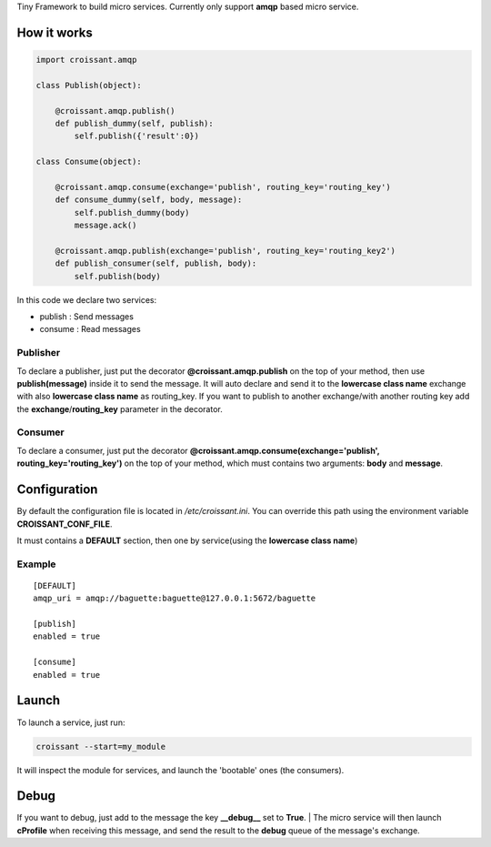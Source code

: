 Tiny Framework to build micro services.
Currently only support **amqp** based micro service.


How it works
============


.. code:: python

	import croissant.amqp
	
	class Publish(object):
	
	    @croissant.amqp.publish()
	    def publish_dummy(self, publish):
	        self.publish({'result':0})
	
	class Consume(object):
	
	    @croissant.amqp.consume(exchange='publish', routing_key='routing_key')
	    def consume_dummy(self, body, message):
	        self.publish_dummy(body)
	        message.ack()
	
	    @croissant.amqp.publish(exchange='publish', routing_key='routing_key2')
	    def publish_consumer(self, publish, body):
	        self.publish(body)
 


In this code we declare two services:

* publish : Send messages
* consume : Read messages


Publisher
`````````

To declare a publisher, just put the decorator **@croissant.amqp.publish** on the top of your method,
then use **publish(message)** inside it to send the message.
It will auto declare and send it to the **lowercase class name** exchange with also **lowercase class name** as routing_key.
If you want to publish to another exchange/with another routing key add the **exchange**/**routing_key** parameter in the decorator.


Consumer
````````

To declare a consumer, just put the decorator **@croissant.amqp.consume(exchange='publish', routing_key='routing_key')**
on the top of your method, which must contains two arguments: **body** and **message**.


Configuration
=============


By default the configuration file is located in */etc/croissant.ini*.
You can override this path using the environment variable **CROISSANT_CONF_FILE**.

It must contains a **DEFAULT** section, then one by service(using the **lowercase class name**)

Example
```````

::

        [DEFAULT]
        amqp_uri = amqp://baguette:baguette@127.0.0.1:5672/baguette

        [publish]
        enabled = true

        [consume]
        enabled = true



Launch
======

To launch a service, just run:

.. code:: shell

	croissant --start=my_module


It will inspect the module for services, and launch the 'bootable' ones (the consumers).

Debug
=====

If you want to debug,
just add to the message the key **__debug__** set to **True**.
| The micro service will then launch **cProfile**  when receiving this message, and send the result to the **debug** queue
of the message's exchange.
